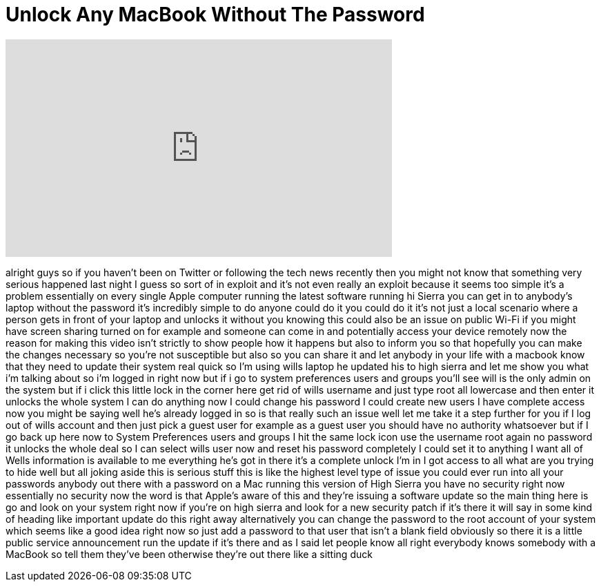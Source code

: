 = Unlock Any MacBook Without The Password
:published_at: 2018-02-26
:hp-alt-title: Unlock Any MacBook Without The Password
:hp-image: https://i.ytimg.com/vi/IPsUM48H4MY/maxresdefault.jpg


++++
<iframe width="560" height="315" src="https://www.youtube.com/embed/IPsUM48H4MY?rel=0" frameborder="0" allow="autoplay; encrypted-media" allowfullscreen></iframe>
++++

alright guys so if you haven't been on
Twitter or following the tech news
recently then you might not know that
something very serious happened last
night I guess so sort of in exploit and
it's not even really an exploit because
it seems too simple it's a problem
essentially on every single Apple
computer running the latest software
running hi Sierra you can get in to
anybody's laptop without the password
it's incredibly simple to do anyone
could do it you could do it it's not
just a local scenario where a person
gets in front of your laptop and unlocks
it without you knowing this could also
be an issue on public Wi-Fi if you might
have screen sharing turned on for
example and someone can come in and
potentially access your device remotely
now the reason for making this video
isn't strictly to show people how it
happens
but also to inform you so that hopefully
you can make the changes necessary so
you're not susceptible but also so you
can share it and let anybody in your
life with a macbook know that they need
to update their system real quick so I'm
using wills laptop he updated his to
high sierra and let me show you what i'm
talking about so i'm logged in right now
but if i go to system preferences users
and groups you'll see will is the only
admin on the system but if i click this
little lock in the corner here get rid
of wills username and just type root all
lowercase and then enter it unlocks the
whole system I can do anything now I
could change his password I could create
new users I have complete access now you
might be saying well he's already logged
in so is that really such an issue well
let me take it a step further for you if
I log out of wills account and then just
pick a guest user for example as a guest
user you should have no authority
whatsoever but if I go back up here now
to System Preferences users and groups I
hit the same lock icon use the username
root again no password it unlocks the
whole deal so I can select wills user
now and reset his password completely I
could set it to anything I want all of
Wells information is available to me
everything he's got in there
it's a complete unlock I'm in I got
access to all what are you trying to
hide well but all joking aside this is
serious stuff this is like the highest
level type of issue you could ever run
into all your passwords anybody out
there with a password on a Mac running
this version of High Sierra you have no
security right now essentially no
security now the word is that Apple's
aware of this and they're issuing a
software update so the main thing here
is go and look on your system right now
if you're on high sierra and look for a
new security patch if it's there it will
say in some kind of heading like
important update do this right away
alternatively you can change the
password to the root account of your
system which seems like a good idea
right now so just add a password to that
user that isn't a blank field obviously
so there it is a little public service
announcement run the update if it's
there and as I said let people know all
right
everybody knows somebody with a MacBook
so tell them they've been otherwise
they're out there like a sitting duck